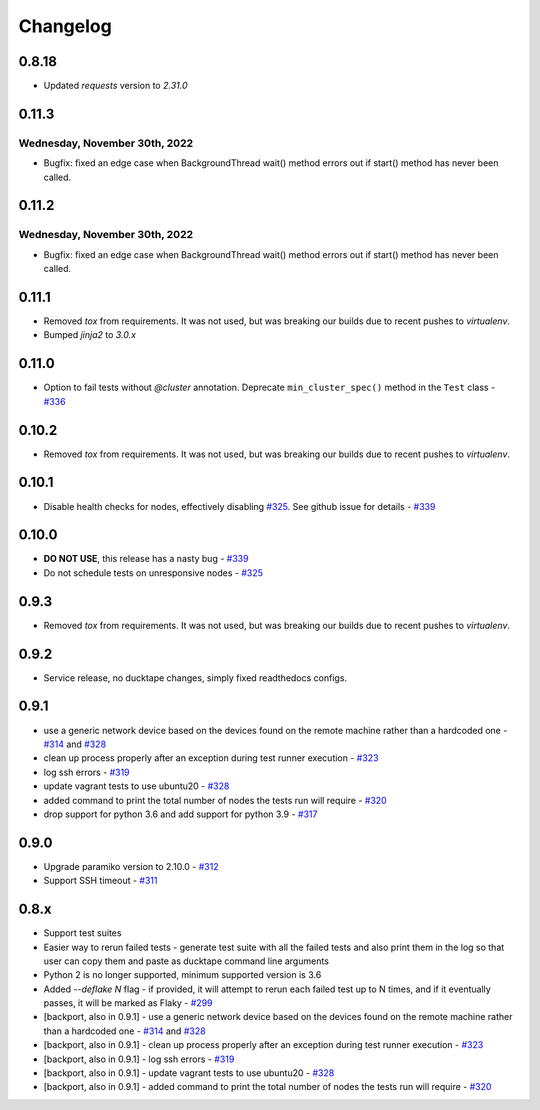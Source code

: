 .. _topics-changelog:

====
Changelog
====

0.8.18
======
- Updated `requests` version to `2.31.0`

0.11.3
======
Wednesday, November 30th, 2022
------------------------------
- Bugfix: fixed an edge case when BackgroundThread wait() method errors out if start() method has never been called.

0.11.2
======
Wednesday, November 30th, 2022
------------------------------
- Bugfix: fixed an edge case when BackgroundThread wait() method errors out if start() method has never been called.

0.11.1
======
- Removed `tox` from requirements. It was not used, but was breaking our builds due to recent pushes to `virtualenv`.
- Bumped `jinja2` to `3.0.x`

0.11.0
======
- Option to fail tests without `@cluster` annotation. Deprecate ``min_cluster_spec()`` method in the ``Test`` class - `#336 <https://github.com/confluentinc/ducktape/pull/336>`_

0.10.2
======
- Removed `tox` from requirements. It was not used, but was breaking our builds due to recent pushes to `virtualenv`.

0.10.1
======
- Disable health checks for nodes, effectively disabling `#325 <https://github.com/confluentinc/ducktape/pull/325>`_. See github issue for details - `#339 <https://github.com/confluentinc/ducktape/issues/339>`_

0.10.0
======
- **DO NOT USE**, this release has a nasty bug - `#339 <https://github.com/confluentinc/ducktape/issues/339>`_
- Do not schedule tests on unresponsive nodes - `#325 <https://github.com/confluentinc/ducktape/pull/325>`_

0.9.3
=====
- Removed `tox` from requirements. It was not used, but was breaking our builds due to recent pushes to `virtualenv`.

0.9.2
=====
- Service release, no ducktape changes, simply fixed readthedocs configs.

0.9.1
=====
- use a generic network device based on the devices found on the remote machine rather than a hardcoded one - `#314 <https://github.com/confluentinc/ducktape/pull/314>`_ and `#328 <https://github.com/confluentinc/ducktape/pull/328>`_
- clean up process properly after an exception during test runner execution - `#323 <https://github.com/confluentinc/ducktape/pull/323>`_
- log ssh errors - `#319 <https://github.com/confluentinc/ducktape/pull/319>`_
- update vagrant tests to use ubuntu20 - `#328 <https://github.com/confluentinc/ducktape/pull/328>`_
- added command to print the total number of nodes the tests run will require - `#320 <https://github.com/confluentinc/ducktape/pull/320>`_
- drop support for python 3.6 and add support for python 3.9 - `#317 <https://github.com/confluentinc/ducktape/pull/317>`_

0.9.0
=====
- Upgrade paramiko version to 2.10.0 - `#312 <https://github.com/confluentinc/ducktape/pull/312>`_
- Support SSH timeout - `#311 <https://github.com/confluentinc/ducktape/pull/311>`_

0.8.x
=====
- Support test suites
- Easier way to rerun failed tests - generate test suite with all the failed tests and also print them in the log so that user can copy them and paste as ducktape command line arguments
- Python 2 is no longer supported, minimum supported version is 3.6
- Added `--deflake N` flag - if provided, it will attempt to rerun each failed test  up to N times, and if it eventually passes, it will be marked as Flaky - `#299 <https://github.com/confluentinc/ducktape/pull/299>`_
- [backport, also in 0.9.1] - use a generic network device based on the devices found on the remote machine rather than a hardcoded one - `#314 <https://github.com/confluentinc/ducktape/pull/314>`_ and `#328 <https://github.com/confluentinc/ducktape/pull/328>`_
- [backport, also in 0.9.1] - clean up process properly after an exception during test runner execution - `#323 <https://github.com/confluentinc/ducktape/pull/323>`_
- [backport, also in 0.9.1] - log ssh errors - `#319 <https://github.com/confluentinc/ducktape/pull/319>`_
- [backport, also in 0.9.1] - update vagrant tests to use ubuntu20 - `#328 <https://github.com/confluentinc/ducktape/pull/328>`_
- [backport, also in 0.9.1] - added command to print the total number of nodes the tests run will require - `#320 <https://github.com/confluentinc/ducktape/pull/320>`_
